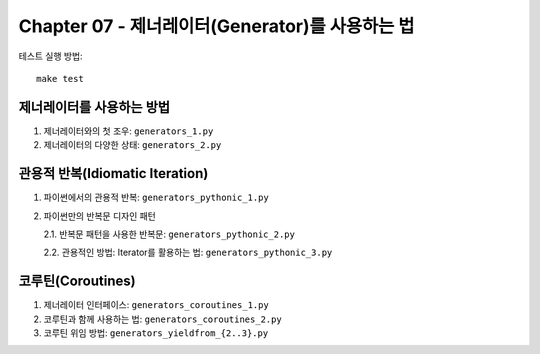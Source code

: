 Chapter 07 - 제너레이터(Generator)를 사용하는 법
==================

테스트 실행 방법::

    make test


제너레이터를 사용하는 방법
--------------------
1. 제너레이터와의 첫 조우: ``generators_1.py``

2. 제너레이터의 다양한 상태: ``generators_2.py``


관용적 반복(Idiomatic Iteration)
------------------------------
1. 파이썬에서의 관용적 반복: ``generators_pythonic_1.py``

2. 파이썬만의 반복문 디자인 패턴

   2.1. 반복문 패턴을 사용한 반복문: ``generators_pythonic_2.py``

   2.2. 관용적인 방법: Iterator를 활용하는 법: ``generators_pythonic_3.py``


코루틴(Coroutines)
-----------------
1. 제너레이터 인터페이스: ``generators_coroutines_1.py``

2. 코루틴과 함께 사용하는 법: ``generators_coroutines_2.py``

3. 코루틴 위임 방법: ``generators_yieldfrom_{2..3}.py``

